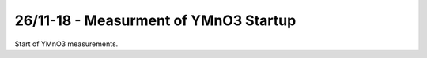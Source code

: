 26/11-18 - Measurment of YMnO3 Startup
^^^^^^^^^^^^^^^^^^^^^^^^^^^^^^^^^^^^^^

Start of YMnO3 measurements.